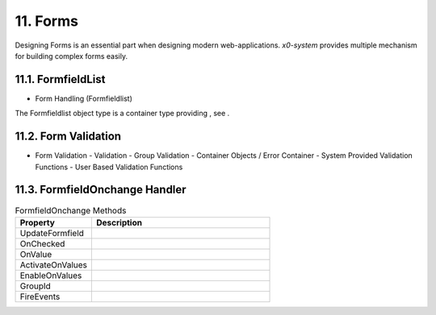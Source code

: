 .. appdev-forms

.. _appdevforms:

11. Forms
=========

Designing Forms is an essential part when designing modern web-applications.
*x0-system* provides multiple mechanism for building complex forms easily.

11.1. FormfieldList
-------------------

- Form Handling (Formfieldlist)

The Formfieldlist object type is a container type providing , see .

11.2. Form Validation
---------------------

- Form Validation
  - Validation
  - Group Validation
  - Container Objects / Error Container
  - System Provided Validation Functions
  - User Based Validation Functions

11.3. FormfieldOnchange Handler
-------------------------------


.. table:: FormfieldOnchange Methods
	:widths: 30 70

	+---------------------+------------------------------------------------------------------------+
	| **Property**        | **Description**                                                        |
	+=====================+========================================================================+
	| UpdateFormfield     |                                                                        |
	+---------------------+------------------------------------------------------------------------+
	| OnChecked           |                                                                        |
	+---------------------+------------------------------------------------------------------------+
	| OnValue             |                                                                        |
	+---------------------+------------------------------------------------------------------------+
	| ActivateOnValues    |                                                                        |
	+---------------------+------------------------------------------------------------------------+
	| EnableOnValues      |                                                                        |
	+---------------------+------------------------------------------------------------------------+
	| GroupId             |                                                                        |
	+---------------------+------------------------------------------------------------------------+
	| FireEvents          |                                                                        |
	+---------------------+------------------------------------------------------------------------+
